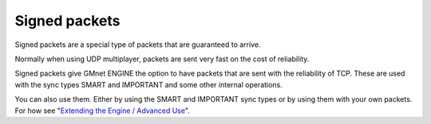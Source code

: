Signed packets
--------------

Signed packets are a special type of packets that are guaranteed to
arrive.

Normally when using UDP multiplayer, packets are sent very fast on the
cost of reliability.

Signed packets give GMnet ENGINE the option to have packets that are
sent with the reliability of TCP. These are used with the sync types
SMART and IMPORTANT and some other internal operations.

You can also use them. Either by using the SMART and IMPORTANT sync
types or by using them with your own packets. For how see "`Extending
the Engine / Advanced Use <more/extending>`__".
